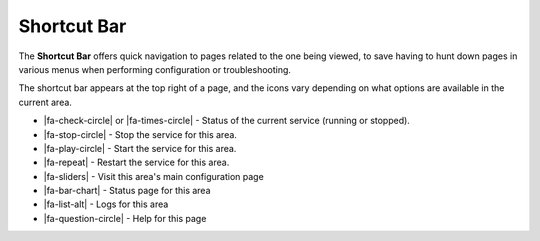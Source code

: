 Shortcut Bar
============

The **Shortcut Bar** offers quick navigation to pages related to the one being
viewed, to save having to hunt down pages in various menus when performing
configuration or troubleshooting.

The shortcut bar appears at the top right of a page, and the icons vary
depending on what options are available in the current area.

* |fa-check-circle| or |fa-times-circle| - Status of the current service
  (running or stopped).
* |fa-stop-circle| - Stop the service for this area.
* |fa-play-circle| - Start the service for this area.
* |fa-repeat| - Restart the service for this area.
* |fa-sliders| - Visit this area's main configuration page
* |fa-bar-chart| - Status page for this area
* |fa-list-alt| - Logs for this area
* |fa-question-circle| - Help for this page
